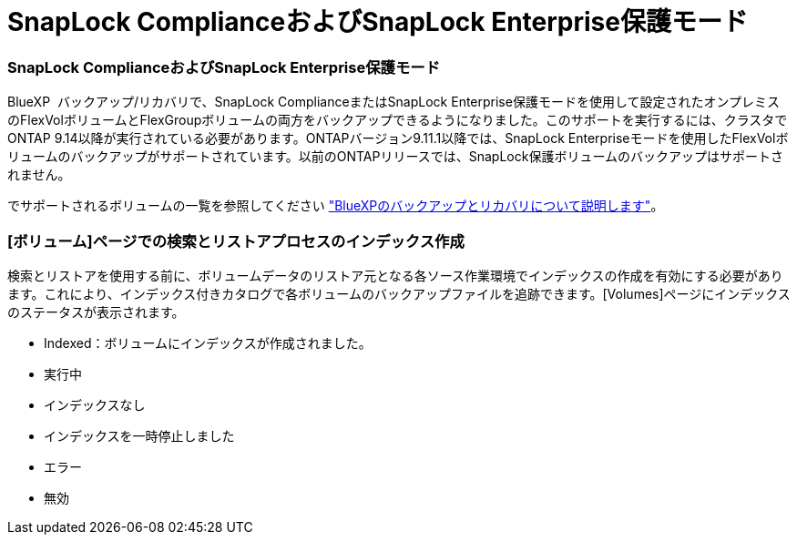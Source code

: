 = SnapLock ComplianceおよびSnapLock Enterprise保護モード
:allow-uri-read: 




=== SnapLock ComplianceおよびSnapLock Enterprise保護モード

BlueXP  バックアップ/リカバリで、SnapLock ComplianceまたはSnapLock Enterprise保護モードを使用して設定されたオンプレミスのFlexVolボリュームとFlexGroupボリュームの両方をバックアップできるようになりました。このサポートを実行するには、クラスタでONTAP 9.14以降が実行されている必要があります。ONTAPバージョン9.11.1以降では、SnapLock Enterpriseモードを使用したFlexVolボリュームのバックアップがサポートされています。以前のONTAPリリースでは、SnapLock保護ボリュームのバックアップはサポートされません。

でサポートされるボリュームの一覧を参照してください https://docs.netapp.com/us-en/bluexp-backup-recovery/concept-backup-to-cloud.html["BlueXPのバックアップとリカバリについて説明します"]。



=== [ボリューム]ページでの検索とリストアプロセスのインデックス作成

検索とリストアを使用する前に、ボリュームデータのリストア元となる各ソース作業環境でインデックスの作成を有効にする必要があります。これにより、インデックス付きカタログで各ボリュームのバックアップファイルを追跡できます。[Volumes]ページにインデックスのステータスが表示されます。

* Indexed：ボリュームにインデックスが作成されました。
* 実行中
* インデックスなし
* インデックスを一時停止しました
* エラー
* 無効


